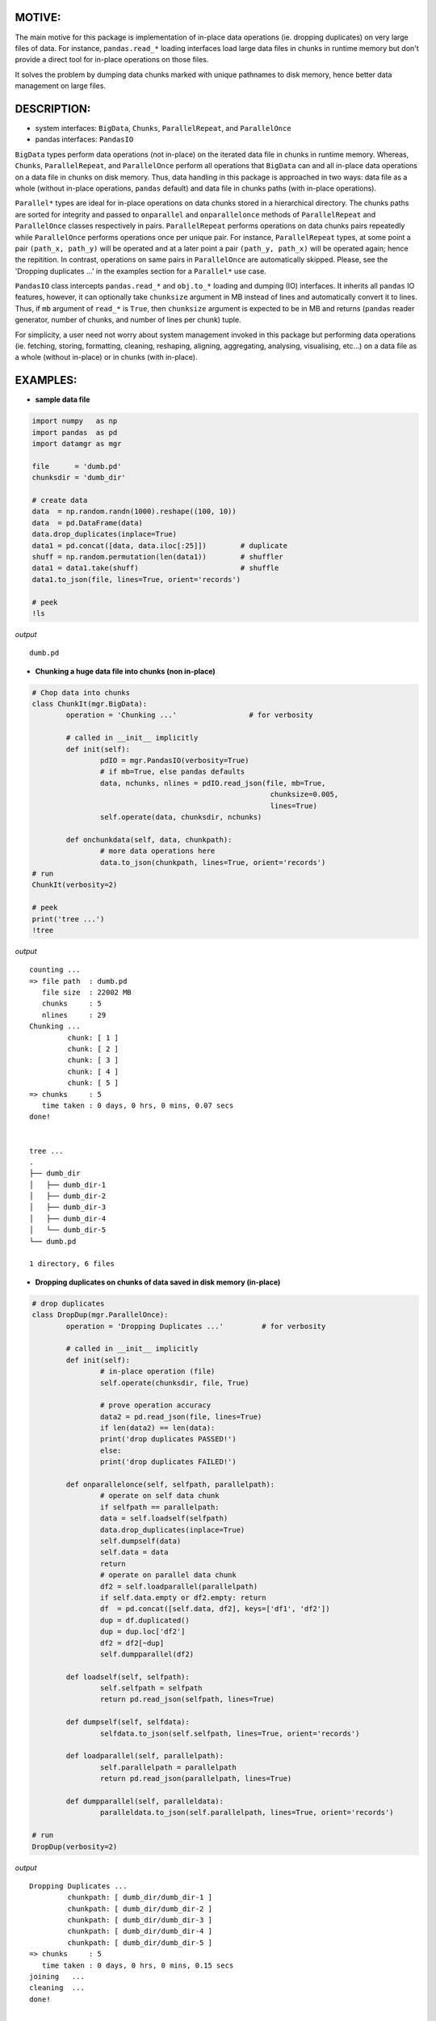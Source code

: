 ======
MOTIVE:
======
The main motive for this package is implementation of in-place data operations (ie. dropping duplicates) on very large files of data. For instance, ``pandas.read_*`` loading interfaces load large data files in chunks in runtime memory but don't provide a direct tool for in-place operations on those files.

It solves the problem by dumping data chunks marked with unique pathnames to disk memory, hence better data management on large files.


===========
DESCRIPTION:
===========
+ system interfaces: ``BigData``, ``Chunks``, ``ParallelRepeat``, and ``ParallelOnce``
+ pandas interfaces: ``PandasIO``

``BigData`` types perform data operations (not in-place) on the iterated data file in chunks in runtime memory. Whereas, ``Chunks``, ``ParallelRepeat``, and ``ParallelOnce`` perform all operations that ``BigData`` can and all in-place data operations on a data file in chunks on disk memory. Thus, data handling in this package is approached in two ways: data file as a whole (without in-place operations, ``pandas`` default) and data file in chunks paths (with in-place operations).

``Parallel*`` types are ideal for in-place operations on data chunks stored in a hierarchical directory. The chunks paths are sorted for integrity and passed to ``onparallel`` and ``onparallelonce`` methods of ``ParallelRepeat`` and ``ParallelOnce`` classes respectively in pairs. ``ParallelRepeat`` performs operations on data chunks pairs repeatedly while ``ParallelOnce`` performs operations once per unique pair. For instance, ``ParallelRepeat`` types, at some point a pair ``(path_x, path_y)`` will be operated and at a later point a pair ``(path_y, path_x)`` will be operated again; hence the repitition. In contrast, operations on same pairs in ``ParallelOnce`` are automatically skipped. Please, see the 'Dropping duplicates ...' in the examples section for a ``Parallel*`` use case.

``PandasIO`` class intercepts ``pandas.read_*`` and ``obj.to_*`` loading and dumping (IO) interfaces. It inherits all ``pandas`` IO features, however, it can optionally take ``chunksize`` argument in MB instead of lines and automatically convert it to lines. Thus, if ``mb`` argument of ``read_*`` is ``True``, then ``chunksize`` argument is expected to be in MB and returns (``pandas`` reader generator, number of chunks, and number of lines per chunk) tuple. 

For simplicity, a user need not worry about system management invoked in this package but performing data operations (ie. fetching, storing, formatting, cleaning, reshaping, aligning, aggregating, analysing, visualising, etc...) on a data file as a whole (without in-place) or in chunks (with in-place). 


========
EXAMPLES:
========


- **sample data file**

.. code-block:: python
	
	import numpy   as np
    	import pandas  as pd
    	import datamgr as mgr
	
    	file      = 'dumb.pd'
    	chunksdir = 'dumb_dir'
	
    	# create data
    	data  = np.random.randn(1000).reshape((100, 10))
    	data  = pd.DataFrame(data)
    	data.drop_duplicates(inplace=True)
    	data1 = pd.concat([data, data.iloc[:25]])        # duplicate
    	shuff = np.random.permutation(len(data1))        # shuffler
    	data1 = data1.take(shuff)			 # shuffle
    	data1.to_json(file, lines=True, orient='records')
	
    	# peek
    	!ls


*output*

::
	
	dumb.pd



- **Chunking a huge data file into chunks (non in-place)**

.. code-block:: python
	
	# Chop data into chunks
	class ChunkIt(mgr.BigData):
    		operation = 'Chunking ...'                 # for verbosity
    	
    		# called in __init__ implicitly
    		def init(self):
        		pdIO = mgr.PandasIO(verbosity=True)
        		# if mb=True, else pandas defaults
        		data, nchunks, nlines = pdIO.read_json(file, mb=True, 
                	                               		chunksize=0.005, 
                        	                       		lines=True)
        		self.operate(data, chunksdir, nchunks)
        
    		def onchunkdata(self, data, chunkpath):
        		# more data operations here
        		data.to_json(chunkpath, lines=True, orient='records')
	# run
	ChunkIt(verbosity=2)
	
	# peek
	print('tree ...')
	!tree


*output*

::
	
	counting ...
	=> file path  : dumb.pd
	   file size  : 22002 MB
	   chunks     : 5
	   nlines     : 29
	Chunking ...
		 chunk: [ 1 ]
		 chunk: [ 2 ]
		 chunk: [ 3 ]
		 chunk: [ 4 ]
		 chunk: [ 5 ]
	=> chunks     : 5
	   time taken : 0 days, 0 hrs, 0 mins, 0.07 secs
	done!
	
	
	tree ...
	.
	├── dumb_dir
	│   ├── dumb_dir-1
	│   ├── dumb_dir-2
	│   ├── dumb_dir-3
	│   ├── dumb_dir-4
	│   └── dumb_dir-5
	└── dumb.pd
	
	1 directory, 6 files



- **Dropping duplicates on chunks of data saved in disk memory (in-place)**

.. code-block:: python
	
	# drop duplicates
	class DropDup(mgr.ParallelOnce):
    		operation = 'Dropping Duplicates ...'         # for verbosity
    	
    		# called in __init__ implicitly
    		def init(self):
        		# in-place operation (file)
        		self.operate(chunksdir, file, True)
        
        		# prove operation accuracy
        		data2 = pd.read_json(file, lines=True)
        		if len(data2) == len(data):
            		print('drop duplicates PASSED!')
        		else:
            		print('drop duplicates FAILED!')
            
    		def onparallelonce(self, selfpath, parallelpath):
        		# operate on self data chunk
        		if selfpath == parallelpath:
            		data = self.loadself(selfpath)
            		data.drop_duplicates(inplace=True)
            		self.dumpself(data)
            		self.data = data
            		return
        		# operate on parallel data chunk
        		df2 = self.loadparallel(parallelpath)
        		if self.data.empty or df2.empty: return
        		df  = pd.concat([self.data, df2], keys=['df1', 'df2'])
        		dup = df.duplicated()
        		dup = dup.loc['df2']
        		df2 = df2[~dup]
        		self.dumpparallel(df2)
            
    		def loadself(self, selfpath):
        		self.selfpath = selfpath
        		return pd.read_json(selfpath, lines=True)
    	
    		def dumpself(self, selfdata):
        		selfdata.to_json(self.selfpath, lines=True, orient='records')
        
    		def loadparallel(self, parallelpath):
        		self.parallelpath = parallelpath
        		return pd.read_json(parallelpath, lines=True)
    	
    		def dumpparallel(self, paralleldata):
        		paralleldata.to_json(self.parallelpath, lines=True, orient='records')
	
	# run
	DropDup(verbosity=2)


*output*

::

	Dropping Duplicates ...
		 chunkpath: [ dumb_dir/dumb_dir-1 ]
		 chunkpath: [ dumb_dir/dumb_dir-2 ]
		 chunkpath: [ dumb_dir/dumb_dir-3 ]
		 chunkpath: [ dumb_dir/dumb_dir-4 ]
		 chunkpath: [ dumb_dir/dumb_dir-5 ]
	=> chunks     : 5
	   time taken : 0 days, 0 hrs, 0 mins, 0.15 secs
	joining   ...
	cleaning  ...
	done!
	
	
	drop duplicates PASSED!

